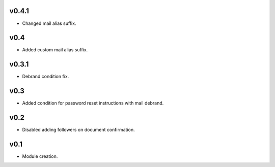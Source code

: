 v0.4.1
======
* Changed mail alias suffix.

v0.4
====
* Added custom mail alias suffix.

v0.3.1
======
* Debrand condition fix.

v0.3
====
* Added condition for password reset instructions with mail debrand.

v0.2
====
* Disabled adding followers on document confirmation.

v0.1
====
* Module creation.
